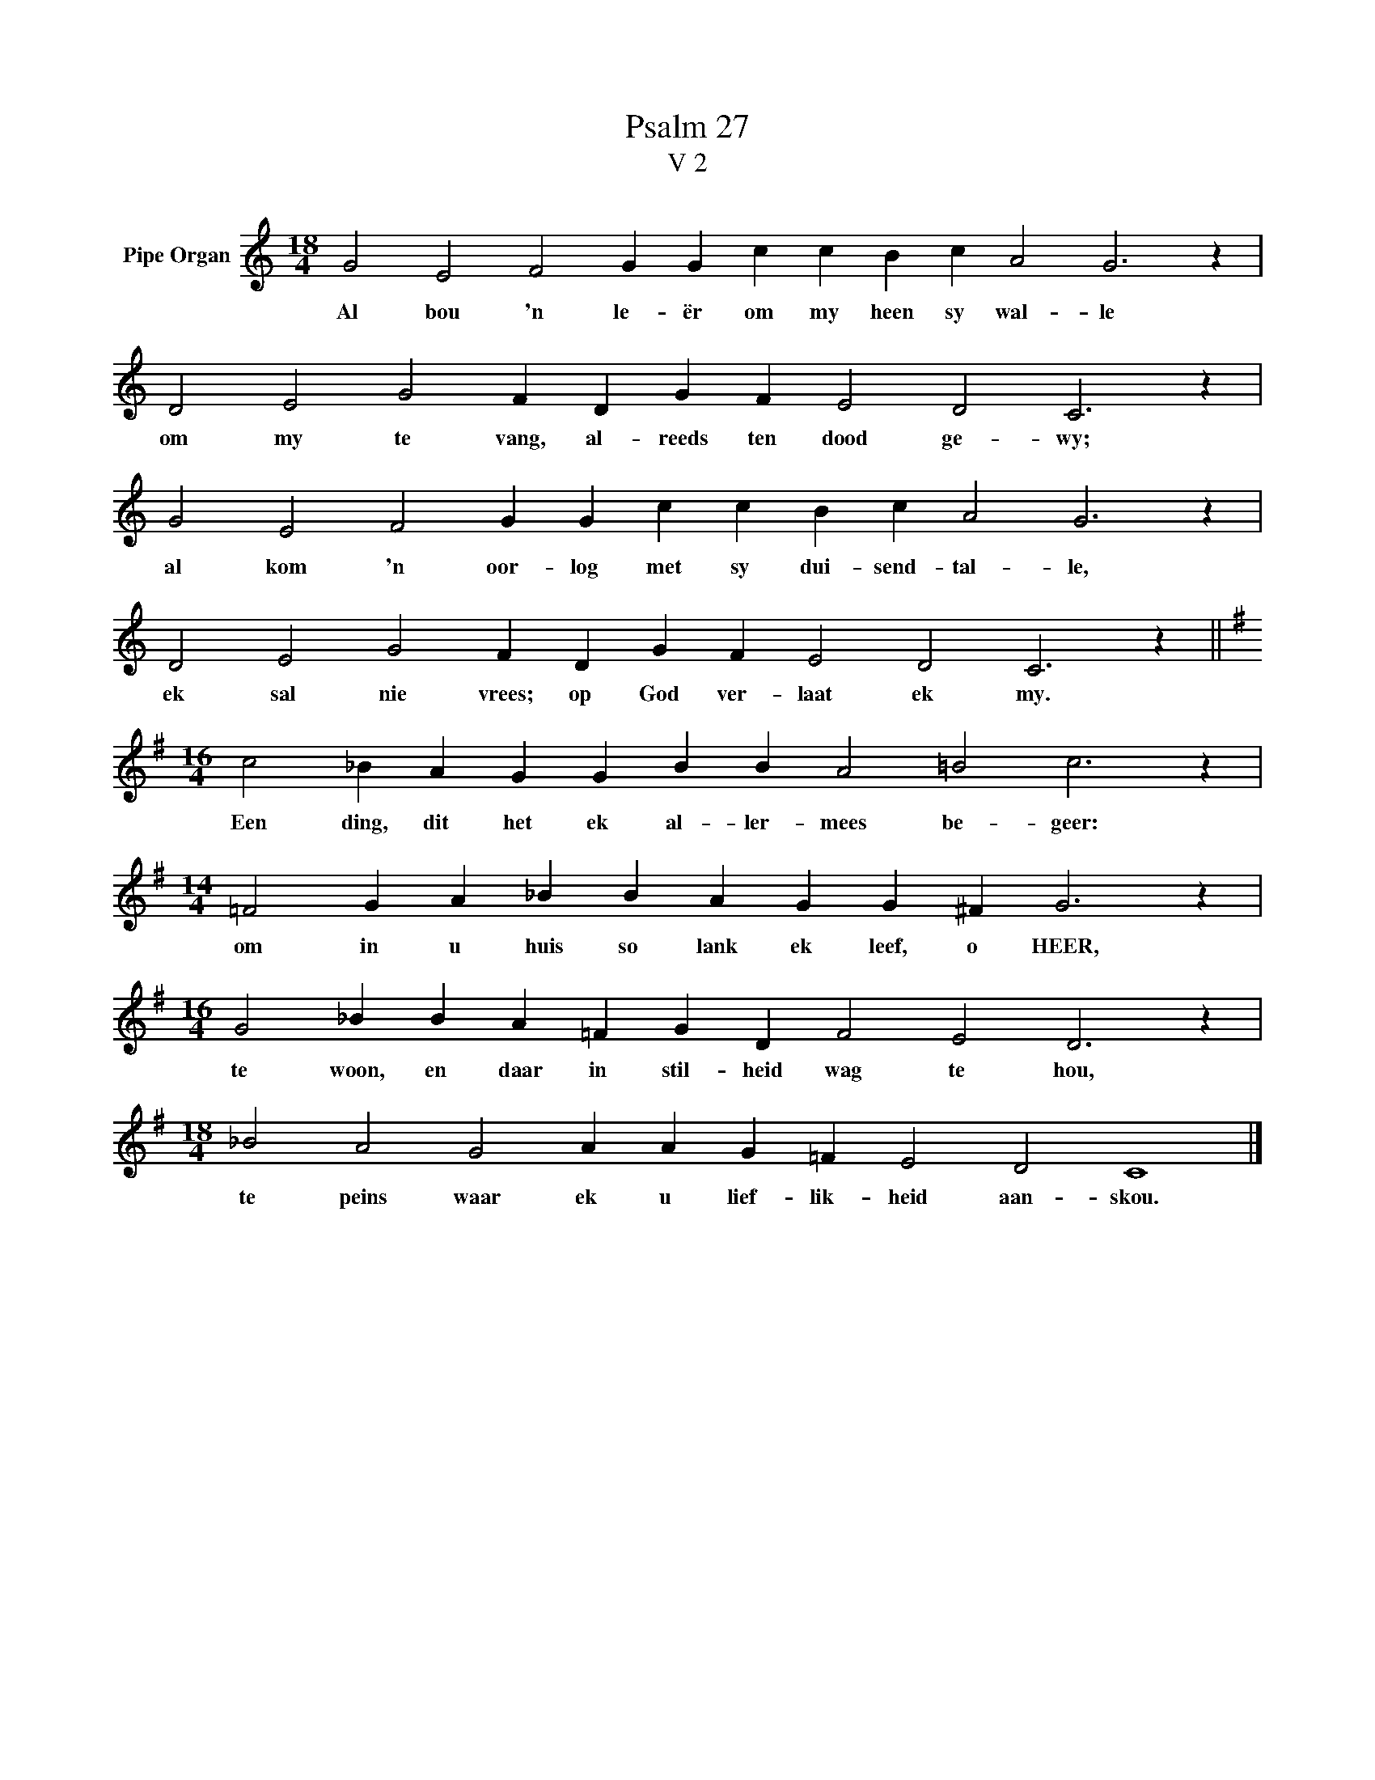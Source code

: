 X:1
T:Psalm 27
T:V 2
L:1/4
M:18/4
I:linebreak $
K:C
V:1 treble nm="Pipe Organ"
V:1
 G2 E2 F2 G G c c B c A2 G3 z |$ D2 E2 G2 F D G F E2 D2 C3 z |$ G2 E2 F2 G G c c B c A2 G3 z |$ %3
w: Al bou 'n le- ër om my heen sy wal- le|om my te vang, al- reeds ten dood ge- wy;|al kom 'n oor- log met sy dui- send- tal- le,|
 D2 E2 G2 F D G F E2 D2 C3 z ||$[K:G][M:16/4] c2 _B A G G B B A2 =B2 c3 z |$ %5
w: ek sal nie vrees; op God ver- laat ek my.|Een ding, dit het ek al- ler- mees be- geer:|
[M:14/4] =F2 G A _B B A G G ^F G3 z |$[M:16/4] G2 _B B A =F G D F2 E2 D3 z |$ %7
w: om in u huis so lank ek leef, o HEER,|te woon, en daar in stil- heid wag te hou,|
[M:18/4] _B2 A2 G2 A A G =F E2 D2 C4 |] %8
w: te peins waar ek u lief- lik- heid aan- skou.|

